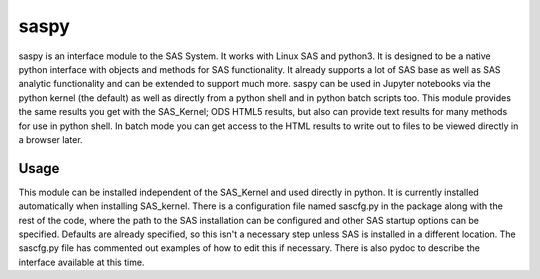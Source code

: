 saspy
======

saspy is an interface module to the SAS System. It works with Linux SAS and python3.
It is designed to be a native python interface with objects and methods for SAS
functionality. It already supports a lot of SAS base as well as SAS analytic functionality
and can be extended to support much more. saspy can be used in Jupyter notebooks via
the python kernel (the default) as well as directly from a python shell and in python
batch scripts too. This module provides the same results you get with the SAS_Kernel;
ODS HTML5 results, but also can provide text results for many methods for use in python
shell. In batch mode you can get access to the HTML results to write out to files to
be viewed directly in a browser later.


Usage
~~~~~

This module can be installed independent of the SAS_Kernel and used directly in python.
It is currently installed automatically when installing SAS_kernel. There is a configuration
file named sascfg.py in the package along with the rest of the code, where the path to the
SAS installation can be configured and other SAS startup options can be specified. Defaults
are already specified, so this isn't a necessary step unless SAS is installed in a different
location. The sascfg.py file has commented out examples of how to edit this if necessary.
There is also pydoc to describe the interface available at this time.



